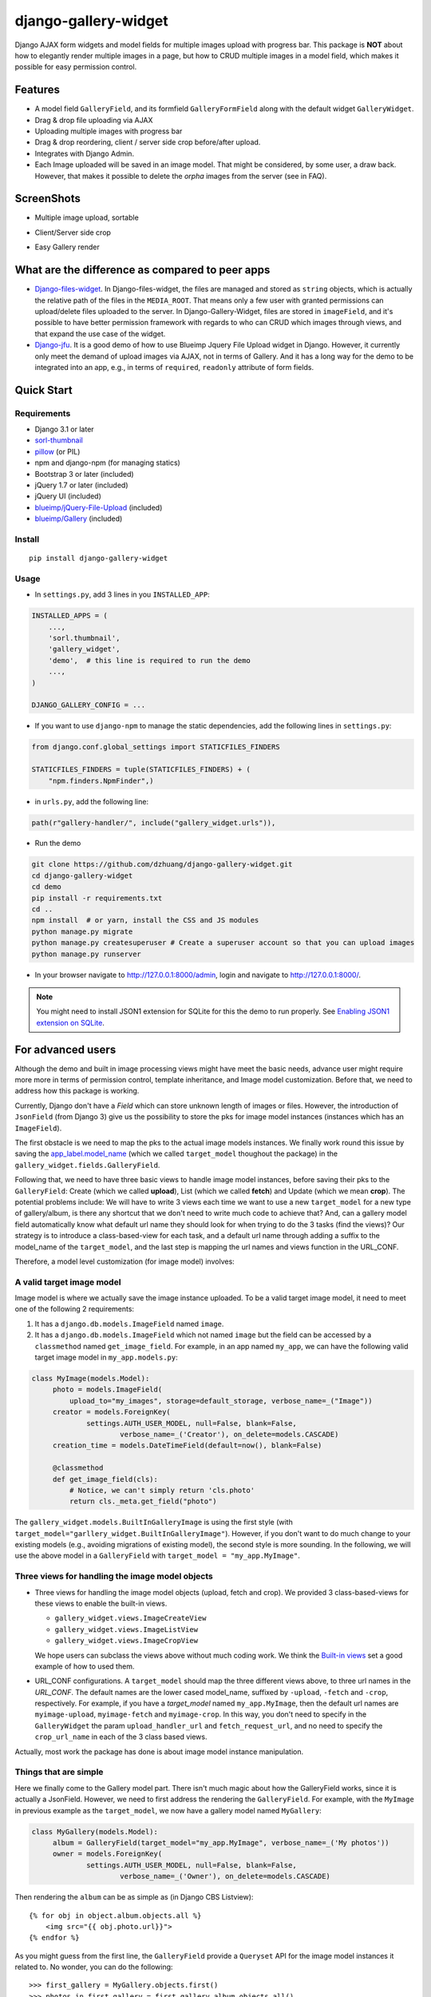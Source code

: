 django-gallery-widget
=====================

.. image:: https://codecov.io/gh/dzhuang/django-gallery-widget/branch/main/graph/badge.svg?token=W9BWM4A4RI
   :target: https://codecov.io/gh/dzhuang/django-gallery-widget
.. image:: https://github.com/dzhuang/django-gallery-widget/actions/workflows/ci.yml/badge.svg?branch=main
   :target: https://github.com/dzhuang/django-gallery-widget/tree/main
.. image:: https://badge.fury.io/py/django-gallery-widget.svg
   :target: https://badge.fury.io/py/django-gallery-widget
.. image:: https://img.shields.io/badge/%20imports-isort-%231674b1?style=flat&labelColor=ef8336
   :target: https://pycqa.github.io/isort/

Django AJAX form widgets and model fields for multiple images upload with progress bar. This package is **NOT** about
how to elegantly render multiple images in a page, but how to CRUD multiple images in a model field, which makes
it possible for easy permission control.


Features
--------

-  A model field ``GalleryField``, and its formfield ``GalleryFormField`` along with the default widget ``GalleryWidget``.
-  Drag & drop file uploading via AJAX
-  Uploading multiple images with progress bar
-  Drag & drop reordering, client / server side crop before/after upload.
-  Integrates with Django Admin.
-  Each Image uploaded will be saved in an image model. That might be considered, by some user,
   a draw back. However, that makes it possible to delete the `orpha` images from the server (see in FAQ).

ScreenShots
-----------

-  Multiple image upload, sortable

.. image:: https://raw.githubusercontent.com/dzhuang/django-gallery-widget/main/demo/static/demo/screen_upload.png
   :width: 70%
   :align: center

-  Client/Server side crop

.. image:: https://raw.githubusercontent.com/dzhuang/django-gallery-widget/main/demo/static/demo/screen_crop.png
   :width: 70%
   :align: center

-  Easy Gallery render

.. image:: https://raw.githubusercontent.com/dzhuang/django-gallery-widget/main/demo/static/demo/screen_detail.png
   :width: 70%
   :align: center


What are the difference as compared to peer apps
-------------------------------------------------

-  `Django-files-widget <https://github.com/TND/django-files-widget>`__. In Django-files-widget, the files are managed and stored as ``string`` objects, which is actually the relative path of the files in the ``MEDIA_ROOT``. That means only a few user with granted permissions can upload/delete files uploaded to the server. In Django-Gallery-Widget, files are stored in ``imageField``, and it's possible to have better permission framework with regards to who can CRUD which images through views, and that expand the use case of the widget.

-  `Django-jfu <https://github.com/Alem/django-jfu>`__. It is a good demo of how to use Blueimp Jquery File Upload widget in Django. However, it currently only meet the demand of upload images via AJAX, not in terms of Gallery. And it has a long way for the demo to be integrated into an app, e.g., in terms of ``required``, ``readonly`` attribute of form fields.


Quick Start
-----------

Requirements
~~~~~~~~~~~~

-  Django 3.1 or later
-  `sorl-thumbnail <https://github.com/sorl/sorl-thumbnail>`__
-  `pillow <https://github.com/python-imaging/Pillow>`__ (or PIL)
-  npm and django-npm (for managing statics)
-  Bootstrap 3 or later (included)
-  jQuery 1.7 or later (included)
-  jQuery UI (included)
-  `blueimp/jQuery-File-Upload <https://github.com/blueimp/jQuery-File-Upload>`__
   (included)
-  `blueimp/Gallery <https://github.com/blueimp/Gallery>`__ (included)

Install
~~~~~~~

::

    pip install django-gallery-widget

Usage
~~~~~~~~~~~~~~~~~~

- In ``settings.py``, add 3 lines in you ``INSTALLED_APP``:

.. code-block:: python

    INSTALLED_APPS = (
        ...,
        'sorl.thumbnail',
        'gallery_widget',
        'demo',  # this line is required to run the demo
        ...,
    )

    DJANGO_GALLERY_CONFIG = ...

- If you want to use ``django-npm`` to manage the static dependencies, add the following lines in ``settings.py``:

.. code-block:: python

    from django.conf.global_settings import STATICFILES_FINDERS

    STATICFILES_FINDERS = tuple(STATICFILES_FINDERS) + (
        "npm.finders.NpmFinder",)


- in ``urls.py``, add the following line:

.. code-block:: python

    path(r"gallery-handler/", include("gallery_widget.urls")),


- Run the demo

.. code-block:: bash

    git clone https://github.com/dzhuang/django-gallery-widget.git
    cd django-gallery-widget
    cd demo
    pip install -r requirements.txt
    cd ..
    npm install  # or yarn, install the CSS and JS modules
    python manage.py migrate
    python manage.py createsuperuser # Create a superuser account so that you can upload images
    python manage.py runserver

- In your browser navigate to http://127.0.0.1:8000/admin, login and navigate to  http://127.0.0.1:8000/.

.. note:: You might need to install JSON1 extension for SQLite for this the demo to run properly. See `Enabling JSON1 extension on SQLite <https://code.djangoproject.com/wiki/JSON1Extension>`__.

For advanced users
--------------------
Although the demo and built in image processing views might have meet the basic needs, advance user might require more
more in terms of permission control, template inheritance, and Image model customization.
Before that, we need to address how this package is working.

Currently, Django don't have a `Field` which can store unknown length of images or
files. However, the introduction of ``JsonField`` (from Django 3) give us the possibility
to store the pks for image model instances (instances which has an ``ImageField``).

The first obstacle is we need to map the pks to the actual image models instances.
We finally work round this issue by saving the `app_label.model_name <https://docs.djangoproject.com/en/dev/ref/applications/#django.apps.apps.get_model>`_
(which we called ``target_model`` thoughout the package) in the ``gallery_widget.fields.GalleryField``.

Following that, we need to have three basic views to handle image model instances, before saving their
pks to the ``GalleryField``: Create (which we called **upload**), List (which we called **fetch**) and Update
(which we mean **crop**).
The potential problems include: We will have to write 3 views each time we want to use a new ``target_model`` for
a new type of gallery/album, is there any shortcut that we don't need to write much code to achieve that?
And, can a gallery model field automatically know what default url name they should look for when trying to do the 3
tasks (find the views)? Our strategy is to introduce a class-based-view for each task, and
a default url name through adding a suffix to the model_name of the ``target_model``, and the last step
is mapping the url names and views function in the URL_CONF.


Therefore, a model level customization (for image model) involves:

A valid target image model
~~~~~~~~~~~~~~~~~~~~~~~~~~~~~~~~
Image model is where we actually save the image instance uploaded. To be a valid target image model, it need to meet one of the following 2 requirements:

1. It has a ``django.db.models.ImageField`` named ``image``.

2. It has a ``django.db.models.ImageField`` which not named ``image``
   but the field can be accessed by a ``classmethod`` named ``get_image_field``.
   For example, in an app named ``my_app``, we can have the following valid target image model in
   ``my_app.models.py``:

.. code-block:: python

   class MyImage(models.Model):
        photo = models.ImageField(
            upload_to="my_images", storage=default_storage, verbose_name=_("Image"))
        creator = models.ForeignKey(
                settings.AUTH_USER_MODEL, null=False, blank=False,
                        verbose_name=_('Creator'), on_delete=models.CASCADE)
        creation_time = models.DateTimeField(default=now(), blank=False)

        @classmethod
        def get_image_field(cls):
            # Notice, we can't simply return 'cls.photo'
            return cls._meta.get_field("photo")

The ``gallery_widget.models.BuiltInGalleryImage`` is using the first style (with ``target_model="garllery_widget.BuiltInGalleryImage"``).
However, if you don't want to do much change to your existing models (e.g., avoiding migrations of existing model),
the second style is more sounding. In the following, we will use the above model in a ``GalleryField``
with ``target_model = "my_app.MyImage"``.


Three views for handling the image model objects
~~~~~~~~~~~~~~~~~~~~~~~~~~~~~~~~~~~~~~~~~~~~~~~~~~~~

- Three views for handling the image model objects (upload, fetch and crop). We provided 3
  class-based-views for these views to enable the built-in views.

  - ``gallery_widget.views.ImageCreateView``
  - ``gallery_widget.views.ImageListView``
  - ``gallery_widget.views.ImageCropView``

  We hope users can subclass the views above without much coding work. We think the `Built-in views
  <https://github.com/dzhuang/django-gallery-widget/blob/main/gallery_widget/views.py>`__
  set a good example of how to used them.

- URL_CONF configurations.
  A ``target_model`` should map the three different views above, to three url names in the `URL_CONF`.
  The default names are the lower cased model_name, suffixed by ``-upload``, ``-fetch`` and ``-crop``,
  respectively. For example, if you have a `target_model` named ``my_app.MyImage``, then the default
  url names are ``myimage-upload``, ``myimage-fetch`` and ``myimage-crop``. In this way, you don't
  need to specify in the ``GalleryWidget`` the param ``upload_handler_url`` and ``fetch_request_url``,
  and no need to specify the ``crop_url_name`` in each of the 3 class based views.

Actually, most work the package has done is about image model instance manipulation.

Things that are simple
~~~~~~~~~~~~~~~~~~~~~~~
Here we finally come to the Gallery model part. There isn't much magic about how the GalleryField works, since
it is actually a JsonField. However, we need to first address the rendering the ``GalleryField``.
For example, with the ``MyImage`` in previous example as the ``target_model``, we now have a gallery model named ``MyGallery``:

.. code-block:: python

   class MyGallery(models.Model):
        album = GalleryField(target_model="my_app.MyImage", verbose_name=_('My photos'))
        owner = models.ForeignKey(
                settings.AUTH_USER_MODEL, null=False, blank=False,
                        verbose_name=_('Owner'), on_delete=models.CASCADE)


Then rendering the ``album`` can be as simple as (in Django CBS Listview)::

    {% for obj in object.album.objects.all %}
        <img src="{{ obj.photo.url}}">
    {% endfor %}

As you might guess from the first line, the ``GalleryField`` provide a ``Queryset`` API
for the image model instances it related to. No wonder, you can do the following::

   >>> first_gallery = MyGallery.objects.first()
   >>> photos_in_first_gallery = first_gallery.album.objects.all()
   >>> photos_before_2021 = photos_in_first_gallery.filter(creation_time__lt=datetime(2021, 01, 01))


More over, the demo provide a good example of `how to render <https://github.com/dzhuang/django-gallery-widget/blob/main/demo/templates/demo/demogallery_detail.html>`__
the field using ``sorl.thumbnail`` and ``Blueimp Gallery`` package.

Now it's your opportunity to show your skills on building various GREAT ASTONISHING AWESOME FANTASTIC gallery/album, which is beyond the scope of this package.

Settings
~~~~~~~~

Django Gallery Widget related settings is a dict as shown below. The default values can be seen at `gallery_widget.defaults <https://github.com/dzhuang/django-gallery-widget/blob/main/gallery_widget/defaults.py>`__ .

.. code-block:: python


    DJANGO_GALLERY_WIDGET_CONFIG = {
        "thumbnails": {
            "size": "120x80",
            "quality": 80
        },
        "jquery_file_upload_ui_options": { # options for jQuery-File-Upload
            ...
        },
        "assets": {
            "bootstrap.js": 'vendor/bootstrap/dist/js/bootstrap.min.js',
            "jquery.js": "vendor/jquery.min.js",
            ...
            "extra_js": [],
            "extra_css": [],
        },
        "widget_hidden_input_css_class": "django-gallery-widget",
        "prompt_alert_if_changed_on_window_reload": True,
    }

There's not much we might want to manipulate through the settings, besides thumbnail size
in the Image (upload/fetch/crop) UI. For ``jquery_file_upload_ui_options``,
please refer to `available options <https://github.com/blueimp/jQuery-File-Upload/wiki/Options#general-options>`__ for jQuery-File-Upload.

The ``widget_hidden_input_css_class`` option is the CSS class we wish to add to the hidden input field which save
the image pks. You might select another name, but we don't think it's necessary.

The ``prompt_alert_if_changed_on_window_reload`` is about whether an alert will be prompted by the browser when
user tries to navigate away or close the browser, while there're unsaved change in the page. Notice that feature is
not supported by Safari and some browser on IOS devices even if set to ``True`` (Not a bug).

.. warning::
   1. For ``jquery_file_upload_ui_options``, options ``fileInput``, ``paramName``, ``singleFileUploads``, ``previewMaxWidth`` and ``previewMaxHeight`` will
      be ignored (they were overridden in the package).

   2. This project relies heavily on CSS and JS frameworks/packages, so we strongly suggest using ``django-npm`` to manage the
      static assets. If you have other options, for example, not willing to have a local copy of those assets,
      you need to make sure ALL the items in `gallery_widget.defaults.DEFAULT_ASSET <https://github.com/dzhuang/django-gallery-widget/blob/c12a8f5328b558093f4aa423294698bdf460aa15/gallery_widget/defaults.py#L65>`__
      can be accessed properly. BTW, trying to ignore the commonly used framework such as Bootstrap (because you already has it in your instance) will
      result in failure in rendering the widget in Admin.


Credits
-------

-  `jQuery File
   Upload <https://github.com/blueimp/jQuery-File-Upload/wiki/Options>`__
-  `Django-files-widget <https://github.com/TND/django-files-widget>`__
   by Maarten ter Horst, which greatly inspired this project.
-  `Django-jfu <https://github.com/Alem/django-jfu>`__

This package can be views a Django package which tries to fully utilize `jQuery File Upload <https://github.com/blueimp/jQuery-File-Upload/wiki/Options>`__, with minimal customization.
Beside that, some of the ideas/code are inspired by `Django-jfu <https://github.com/Alem/django-jfu>`__ and `Django-files-widget <https://github.com/TND/django-files-widget>`__.



FAQs
-----
- Q: Why there isn't a delete view for image in the widget?

- A: Image upload behavior is much more complex than generic form views. Actually, the `jQuery File Upload <https://github.com/blueimp/jQuery-File-Upload/wiki/Options>`__ has a     working delete button, but we changed its behavior to just an UI behavior, considered the following situations:

  For a simpler case, when a user navigate away before saving the pks of the images they have just uploaded,
  it's almost impossible to delete those images from client side.

  Another situations happens when a gallery field is a required field. If there exists a delete view, when a user tries to delete ALL
  the images he/she had previously saved, from the ui, and then he/she submit the form. Undoubtedly, the form will raise an invalid error,
  and the gallery model won't be updated. However, since all the image instances has been deleted, the form will then display broken images
  after reloading.

  To avoid such situations, our suggestion is not to provide a delete view, but a strategy to identify orphan image model instances, and
  delete them with a cron task: trying to create an M2M connection between the image models and the gallery models.
  Through ``post-save`` signals of the gallery model, we are able to update the M2M relationship
  between all image model instance and related gallery model instances. In this way, image model instances which were not
  involved in any M2M relationship can be identified as what we called ``orphans``, the deletion of which are accurate and easy.


TODOs
-----

-  Detailed Documentation
-  More demos
-  Gif not client side croppable (don't show crop button)
-  Full tests
-  Scale large images in crop UI

Known issues
-------------

-  Currently, it's hard (although not impossible) to used the widget in a Non-model formfield.
-  Css rendering of buttons in Admin.
-  Gif will be converted to png (to retain gif, you need to set ``disableImageResize`` to ``False`` in ``jquery_fileupload_ui_options`` when initializing ``GalleryWidget``).
-  Doesn't support svg because django ImageField can't handle it for now.


License
-------------
Released under the `MIT license <https://opensource.org/licenses/MIT>`__.

